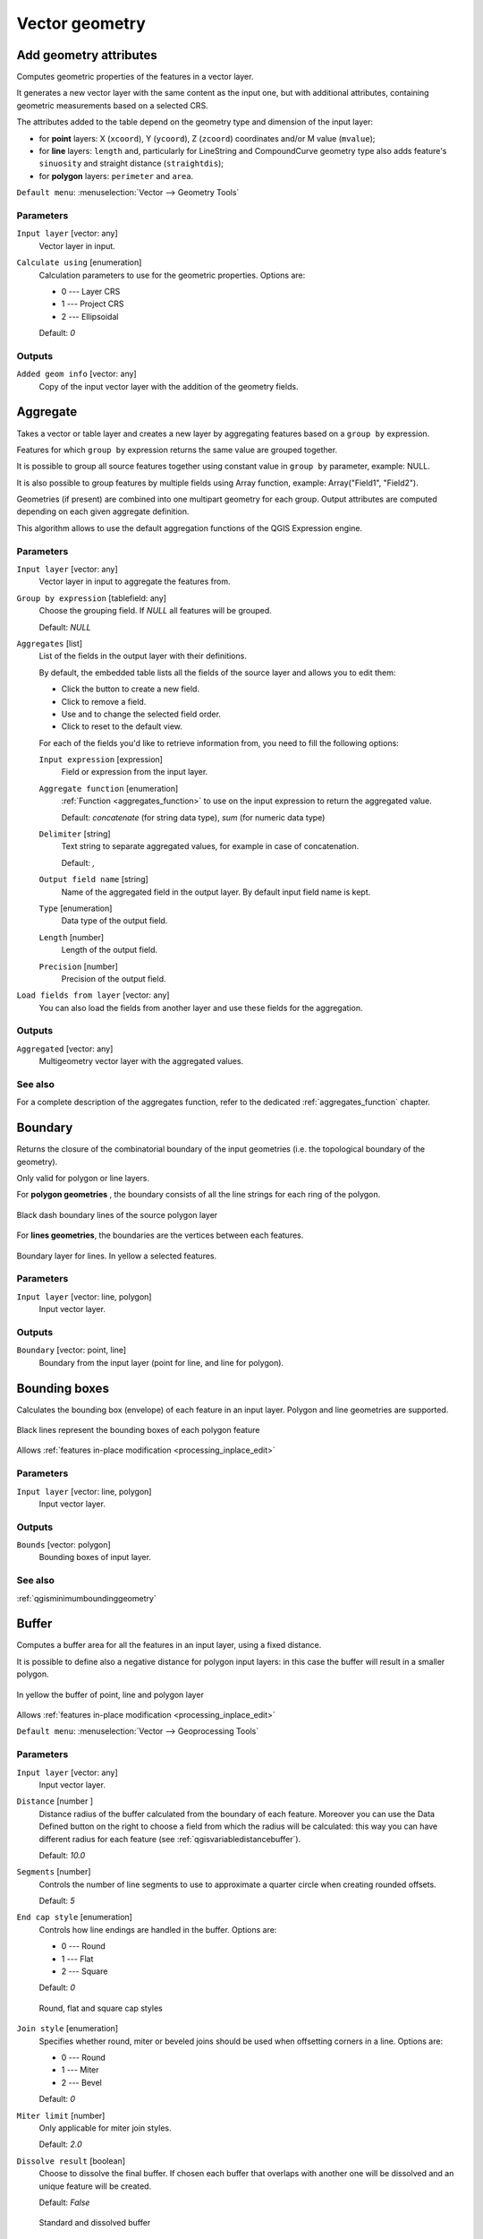 .. only:: html


Vector geometry
===============

.. only:: html

   .. contents::
      :local:
      :depth: 1


.. _qgisexportaddgeometrycolumns:

Add geometry attributes
-----------------------
Computes geometric properties of the features in a vector layer.

It generates a new vector layer with the same content as the input one, but with
additional attributes, containing geometric measurements based on a selected CRS.

The attributes added to the table depend on the geometry type and dimension of
the input layer:

* for **point** layers: X (``xcoord``), Y (``ycoord``), Z (``zcoord``) coordinates
  and/or M value (``mvalue``);
* for **line** layers: ``length`` and, particularly for LineString and CompoundCurve
  geometry type also adds feature's ``sinuosity`` and straight distance (``straightdis``);
* for **polygon** layers: ``perimeter`` and ``area``.

``Default menu``: :menuselection:`Vector --> Geometry Tools`

Parameters
..........
``Input layer`` [vector: any]
  Vector layer in input.

``Calculate using`` [enumeration]
  Calculation parameters to use for the geometric properties.
  Options are:

  * 0 --- Layer CRS
  * 1 --- Project CRS
  * 2 --- Ellipsoidal

  Default: *0*

Outputs
.......

``Added geom info`` [vector: any]
  Copy of the input vector layer with the addition of the geometry fields.


.. _qgisaggregate:

Aggregate
---------
Takes a vector or table layer and creates a new layer by aggregating features based
on a ``group by`` expression.

Features for which ``group by`` expression returns the same value are grouped together.

It is possible to group all source features together using constant value in ``group
by`` parameter, example: NULL.

It is also possible to group features by multiple fields using Array function,
example: Array("Field1", "Field2").

Geometries (if present) are combined into one multipart geometry for each group.
Output attributes are computed depending on each given aggregate definition.

This algorithm allows to use the default aggregation functions of the QGIS Expression
engine.

Parameters
..........

``Input layer`` [vector: any]
  Vector layer in input to aggregate the features from.

``Group by expression`` [tablefield: any]
  Choose the grouping field. If *NULL* all features will be grouped.

  Default: *NULL*

``Aggregates`` [list]
  List of the fields in the output layer with their definitions.

  By default, the embedded table lists all the fields of the source
  layer and allows you to edit them:

  * Click the |newAttribute| button to create a new field.
  * Click |deleteAttribute| to remove a field.
  * Use |arrowUp| and |arrowDown| to change the selected field order.
  * Click |clearText| to reset to the default view.

  For each of the fields you'd like to retrieve information from, you need to
  fill the following options:

  ``Input expression`` [expression]
    Field or expression from the input layer.

  ``Aggregate function`` [enumeration]
    :ref:`Function <aggregates_function>` to use on the input expression
    to return the aggregated value.

    Default: *concatenate* (for string data type), *sum* (for numeric data type)

  ``Delimiter`` [string]
    Text string to separate aggregated values, for example in case of concatenation.

    Default: *,*

  ``Output field name`` [string]
    Name of the aggregated field in the output layer.
    By default input field name is kept.

  ``Type`` [enumeration]
    Data type of the output field.

  ``Length`` [number]
    Length of the output field.

  ``Precision`` [number]
    Precision of the output field.

``Load fields from layer`` [vector: any]
  You can also load the fields from another layer and use these fields for the
  aggregation.

Outputs
.......

``Aggregated`` [vector: any]
  Multigeometry vector layer with the aggregated values.

See also
........
For a  complete description of the aggregates function, refer to the dedicated
:ref:`aggregates_function` chapter.


.. _qgisboundary:

Boundary
---------
Returns the closure of the combinatorial boundary of the input geometries (i.e.
the topological boundary of the geometry).

Only valid for polygon or line layers.

For **polygon geometries** , the boundary consists of all the line strings for
each ring of the polygon.

.. figure:: img/boundary_polygon.png
   :align: center

   Black dash boundary lines of the source polygon layer

For **lines geometries**, the boundaries are the vertices between each features.

.. figure:: img/boundary_lines.png
   :align: center

   Boundary layer for lines. In yellow a selected features.

Parameters
..........

``Input layer`` [vector: line, polygon]
  Input vector layer.

Outputs
.......

``Boundary`` [vector: point, line]
  Boundary from the input layer (point for line, and line for polygon).


.. _qgisboundingboxes:

Bounding boxes
---------------
Calculates the bounding box (envelope) of each feature in an input layer.
Polygon and line geometries are supported.

.. figure:: img/bounding_box.png
   :align: center

   Black lines represent the bounding boxes of each polygon feature

|checkbox| Allows :ref:`features in-place modification <processing_inplace_edit>`

Parameters
..........

``Input layer`` [vector: line, polygon]
  Input vector layer.

Outputs
.......

``Bounds`` [vector: polygon]
  Bounding boxes of input layer.

See also
........
:ref:`qgisminimumboundinggeometry`


.. _qgisbuffer:

Buffer
------
Computes a buffer area for all the features in an input layer, using a fixed distance.

It is possible to define also a negative distance for polygon input layers: in this
case the buffer will result in a smaller polygon.

.. figure:: img/buffer.png
   :align: center

   In yellow the buffer of point, line and polygon layer

|checkbox| Allows :ref:`features in-place modification <processing_inplace_edit>`

``Default menu``: :menuselection:`Vector --> Geoprocessing Tools`

Parameters
..........

``Input layer`` [vector: any]
  Input vector layer.

``Distance`` [number |dataDefined|]
  Distance radius of the buffer calculated from the boundary of each feature.
  Moreover you can use the Data Defined button on the right to choose a field
  from which the radius will be calculated: this way you can have different radius
  for each feature (see :ref:`qgisvariabledistancebuffer`).

  Default: *10.0*

``Segments`` [number]
  Controls the number of line segments to use to approximate a quarter circle when
  creating rounded offsets.

  Default: *5*

``End cap style`` [enumeration]
  Controls how line endings are handled in the buffer.
  Options are:

  * 0 --- Round
  * 1 --- Flat
  * 2 --- Square

  Default: *0*

  .. figure:: img/buffer_cap_style.png
     :align: center

     Round, flat and square cap styles

``Join style`` [enumeration]
  Specifies whether round, miter or beveled joins should be used when offsetting
  corners in a line.
  Options are:

  * 0 --- Round
  * 1 --- Miter
  * 2 --- Bevel

  Default: *0*

``Miter limit`` [number]
  Only applicable for miter join styles.

  Default: *2.0*

``Dissolve result`` [boolean]
  Choose to dissolve the final buffer. If chosen each buffer that overlaps with
  another one will be dissolved and an unique feature will be created.

  Default: *False*

  .. figure:: img/buffer_dissolve.png
     :align: center

     Standard and dissolved buffer


Outputs
.......

``Buffer`` [vector: polygon]
  Buffer polygon vector layer.

See also
........
:ref:`qgisvariabledistancebuffer`, :ref:`qgismultiringconstantbuffer`,
:ref:`qgisbufferbym`


.. _qgiscentroids:

Centroids
---------
Creates a new point layer, with points representing the centroid of the geometries
of the input layer.

The centroid can be a single point representing the barycenter (of all parts) of the feature,
so it can be outside the feature borders. It can also be a point on each part of the feature.

The attributes associated to each point in the output layer are the same ones
associated to the original features.

.. figure:: img/centroids.png
   :align: center

   The red stars represent the centroids of each feature of the input layer.

|checkbox| Allows :ref:`features in-place modification <processing_inplace_edit>`

``Default menu``: :menuselection:`Vector --> Geometry Tools`

Parameters
..........

``Input layer`` [vector: any]
  Vector layer in input.

``Create point on surface for each part`` [boolean |dataDefined|]
  If checked a point for each different part of the geometry will be created.

  Default: *False*

Outputs
.......

``Centroids`` [vector: point]
  Points vector layer in output.

See also
........
:ref:`qgispointonsurface`


.. _qgischeckvalidity:

Check validity
--------------
Performs a validity check on the geometries of a vector layer.

The geometries are classified in three groups (valid, invalid and error) and a
vector layer is generated with the features in each of these categories:

* The **valid** layer contains only the valid features (without topological errors).
* The **invalid** layer contains all the invalid features found by the algorithm.
* The **error** layer is the point layer where the invalid features have been found.

The attribute table of each generated vector layer will contain some additional
information (numbers of error found and type of error):

.. figure:: img/check_validity.png
   :align: center

   Left the input layer. Right: in green the valid layer, in orange the invalid layer

``Default menu``: :menuselection:`Vector --> Geometry Tools`

Parameters
..........

``Input layer`` [vector: any]
  Source layer to check.

``Method`` [enumeration]
  Check validity method.

  Options:

  * 0 --- The one selected in digitizing settings
  * 1 --- QGIS
  * 2 --- GEOS

  Default: *2*

Outputs
.......

``Valid output`` [vector: any]
  Vector layer containing copy of the valid features of the source layer.

``Invalid output`` [vector: any]
  Vector layer containing copy of the invalid features of the source layer with
  the field  ``_errors`` listing the summary of the error found.

``Error output`` [vector: point]
  Point layer of the exact position of the validity problems detected with the
  ``message`` field describing the error(s) found.


.. _qgiscollect:

Collect geometries
------------------
Takes a vector layer and collects its geometries into new multipart geometries.

One or more attributes can be specified to collect only geometries belonging to
the same class (having the same value for the specified attributes), alternatively
all geometries can be collected.

All output geometries will be converted to multi geometries, even those with just
a single part. This algorithm does not dissolve overlapping geometries - they will
be collected together without modifying the shape of each geometry part.

See the 'Promote to multipart' or 'Aggregate' algorithms for alternative options.

``Default menu``: :menuselection:`Vector --> Geometry Tools`

Parameters
..........

``Input layer`` [vector: any]
  Vector layer to be transformed.

``Unique ID fields`` [tablefield: any] [list]
  Optional

  Choose one or more attributes to collect the geometries.

Outputs
.......

``Collected`` [vector: any]
  Vector layer with collected geometries.

See also
........
:ref:`qgisaggregate`, :ref:`qgispromotetomulti`


.. _qgisconcavehull:

Concave hull (alpha shapes)
---------------------------
Computes the concave hull of the features in an input point layer.

Parameters
..........
``Input point layer`` [vector: point]
  Point vector layer to calculate the concave hull.

``Threshold`` [number]
  Number from 0 (maximum concave hull) to 1 (convex hull).

  Default: *0.3*

  .. figure:: img/concave_hull_threshold.png
     :align: center

     Different thresholds used (0.3, 0.6, 0.9)

``Allow holes`` [boolean]
  Choose whether to allow holes in the final concave hull.

  Default: *True*

``Split multipart geometry into singlepart geometries`` [boolean]
  Check if you want to have singlepart geometries instead of multipart ones.

  Default: *False*

Outputs
.......
``Concave hull`` [vector: polygon]
  Output concave hull.

See also
........
:ref:`qgisconvexhull`, :ref:`qgisknearestconcavehull`


.. _qgisknearestconcavehull:

Concave hull (k-nearest neighbor)
---------------------------------
This algorithm generates a concave hull polygon from a set of points.
If the input layer is a line or polygon layer, it will use the
vertices.

The number of neighbors to consider determines the concaveness of the
output polygon.
A lower number will result in a concave hull that follows the points very
closely, while a higher number will have a smoother shape.
The minimum number of neighbor points to consider is 3.
A value equal to or greater than the number of points will result in a
convex hull.

If a field is selected, the algorithm will group the features in the
input layer using unique values in that field and generate individual
polygons in the output layer for each group.

Parameters
..........
``Input layer`` [vector: any]
  Vector layer to calculate the concave hull.

``Number of neighboring points to consider`` [number]
  Determines the concaveness of the output polygon.
  A small number will result in a concave hull that follows
  the points very closely, while a high number will make
  the polygon look more like the convex hull (if the number
  is equal to or larger than the number of features, the
  result will be the convex hull).

  Default (and minimum): *3*

``Field`` [tablefield: any]
  Optional

  If specified, one concave hull polygon is generated for each unique
  value of the field (by selecting features using this value).

  Default: *None*

Outputs
.......
``Concave hull`` [vector: polygon]
  Output concave hull.

See also
........
:ref:`qgisconcavehull`


.. _qgisconvertgeometrytype:

Convert geometry type
---------------------
Generates a new layer based on an existing one, with a different type of geometry.

Not all conversions are possible. For instance, a line layer can be converted to
a point layer, but a point layer cannot be converted to a line layer.

Parameters
..........
``Input layer`` [vector: any]
  Input vector layer to transform.

``New geometry type`` [enumeration]
  Geometry type to apply to the output features.
  Options are:

  * 0 --- Centroids
  * 1 --- Nodes
  * 2 --- Linestrings
  * 3 --- Multilinestrings
  * 4 --- Polygons

  .. note:: Conversion types availability depends on the input layer and the
    conversion chosen: e.g. it is not possible to convert a point to a line.

Outputs
.......

``Converted`` [vector: any]
  Converted vector layer depending on the parameters chosen.

See also
........
:ref:`qgispolygonize`, :ref:`qgislinestopolygons`


.. _qgisconvexhull:

Convex hull
-----------
Calculates the convex hull for each feature in an input layer.

See the 'Minimum bounding geometry' algorithm for a convex hull calculation which
covers the whole layer or grouped subsets of features.

.. figure:: img/convex_hull.png
   :align: center

   Black lines identify the convex hull for each layer feature

|checkbox| Allows :ref:`features in-place modification <processing_inplace_edit>`

``Default menu``: :menuselection:`Vector --> Geoprocessing Tools`

Parameters
..........
``Input point layer`` [vector: any]
  Point vector layer to calculate the convex hull.

Outputs
.......
``Convex hull`` [vector: polygon]
  Output convex hull.

See also
........
:ref:`qgisminimumboundinggeometry`, :ref:`qgisconcavehull`


.. _qgisextenttolayer:

Create layer from extent
------------------------
Creates a new vector layer that contains a single feature with geometry matching
the extent of the input layer.

It can be used in models to convert a literal extent (``xmin``, ``xmax``, ``ymin``,
``ymax`` format) into a layer which can be used for other algorithms which require
a layer based input.

Parameters
..........

``Extent (xmin, xmax, ymin, ymax)`` [extent]
  Extent to represent.

Outputs
.......

``Extent``
  Layer with a polygon feature representing the input extent.


.. _qgiswedgebuffers:

Create wedge buffers
--------------------
Creates wedge shaped buffers from input points.

.. figure:: img/wedge_buffers.png
   :align: center

   Wedge buffers

The native output from this algorithm are CurvePolygon geometries, but these may
be automatically segmentized to Polygons depending on the output format.

Parameters
..........

``Input layer`` [vector: point]
  Input point vector layer.

``Azimuth (degrees from North)`` [number |dataDefined|]
  Angle (in degrees) as the middle value of the wedge.

``Wedge width (in degrees)`` [number |dataDefined|]
  Width (in degrees) of the buffer. The wedge will extend to half of the angular
  width either side of the azimuth direction.

  .. figure:: img/wedge_buffers_azimuth_width.png
    :align: center

    Azimuth and width values of the wedge buffer

``Outer radius`` [number |dataDefined|]
  The outer *size* (length) of the wedge: the size is meant from the source point
  to the edge of the wedge shape.

``Inner radius`` [number |dataDefined|]
  Optional

  Inner radius value. If 0 the wedge will begin from the source point.

  Default: *0.0*

Outputs
.......

``Buffers`` [vector: polygon]
  Wedge buffer polygon vector layer.

See also
........
:ref:`qgisbuffer`, :ref:`qgisbufferbym`, :ref:`qgistaperedbuffer`, :ref:`qgisbufferbym`


.. _qgisdelaunaytriangulation:

Delaunay triangulation
----------------------
Creates a polygon layer with the delaunay triangulation corresponding to a point
layer.

.. figure:: img/delaunay.png
   :align: center

   Delaunay triangulation on points

``Default menu``: :menuselection:`Vector --> Geometry Tools`

Parameters
..........

``Input layer`` [vector: point]
  Point vector layer to compute the triangulation on.

Outputs
.......
``Delaunay triangulation`` [vector: polygon]
  Resulting polygon layer of delaunay triangulation.


.. _qgisdeleteholes:

Delete holes
------------
Takes a polygon layer and removes holes in polygons. It creates a new vector layer
in which polygons with holes have been replaced by polygons with only their external
ring. Attributes are not modified.

An optional minimum area parameter allows removing only holes which are smaller
than a specified area threshold. Leaving this parameter at ``0.0`` results in all
holes being removed.

.. figure:: img/delete_holes.png
   :align: center

   Before and after the cleaning

|checkbox| Allows :ref:`features in-place modification <processing_inplace_edit>`

Parameters
..........

``Input layer`` [vector: polygon]
  Polygon layer with holes.

``Remove holes with area less than`` [number |dataDefined|]
  Optional

  Only holes with an area less than this threshold will be deleted. If ``0.0`` is
  added, **all** the holes will be deleted.

  Default: *0.0*

Outputs
.......

``Cleaned`` [vector: polygon]
  Vector layer without holes or holes larger than specified area.


.. _qgisdensifygeometries:

Densify by count
----------------
Takes a polygon or line layer and generates a new one in which the geometries have
a larger number of vertices than the original one.

If the geometries have Z or M values present then these will be linearly interpolated
at the added vertices.

The number of new vertices to add to each segment is specified as an input parameter.

.. figure:: img/densify_geometry.png
   :align: center

   Red points show the vertices before and after the densify

|checkbox| Allows :ref:`features in-place modification <processing_inplace_edit>`

``Default menu``: :menuselection:`Vector --> Geometry Tools`

Parameters
..........

``Input layer`` [vector: line, polygon]
  Polygon or line vector layer to densify.

``Vertices to add`` [number]
  Number of vertices to add to each segment.

  Default: *1*

Outputs
.......

``Densified`` [vector: line, polygon]
  Densified layer with vertices added.

See also
........
:ref:`qgisdensifygeometriesgivenaninterval`


.. _qgisdensifygeometriesgivenaninterval:

Densify by interval
-------------------
Takes a polygon or line layer and generates a new one in which the geometries have
a larger number of vertices than the original one.

The geometries are densified by adding regularly placed extra vertices inside each
segment so that the maximum distance between any two vertices does not exceed the
specified distance.

If the geometries have Z or M values present then these will be linearly interpolated
at the added vertices.

**Example**

Specifying a distance 3 would cause the segment ``[0 0] -> [10 0]`` to be converted
to ``[0 0] -> [2.5 0] -> [5 0] -> [7.5 0] -> [10 0]``, since 3 extra vertices are required
on the segment and spacing these at 2.5 increments allows them to be evenly spaced
over the segment.

.. figure:: img/densify_geometry_interval.png
   :align: center

   Densify geometry at a given interval

|checkbox| Allows :ref:`features in-place modification <processing_inplace_edit>`

Parameters
..........

``Input layer`` [vector: line, polygon]
  Polygon or line vector layer to densify.

``Interval between vertices to add`` [number]
  Maximum distance between two consecutive vertices.

  Default: *1.0*

Outputs
.......

``Densified`` [vector: line, polygon]
  Densified layer with vertices added using the specified interval.

See also
........
:ref:`qgisdensifygeometries`


.. _qgisdissolve:

Dissolve
--------
Takes a vector layer and combines its features into new features.
One or more attributes can be specified to dissolve features belonging to the
same class (having the same value for the specified attributes), alternatively
all features can be dissolved into a single one.

All output geometries will be converted to multi geometries. In case the input is
a polygon layer, common boundaries of adjacent polygons being dissolved will get
erased.

The resulting attribute table will have the same fields as the input layer.
The values in the output layer's fields are the ones of the first input feature
that happens to be processed.

.. figure:: img/dissolve.png
   :align: center

   Dissolve the polygon layer on a common attribute

``Default menu``: :menuselection:`Vector --> Geoprocessing Tools`

Parameters
..........

``Input layer`` [vector: any]
  Vector layer to dissolve.

``Dissolve field(s)`` [tablefield: any] [list]
  Optional

  Features having the same value for the selected field(s) will be replaced
  with a single one and their geometries are merged.

  If no field is provided then all the features are dissolved in a single feature.

Outputs
.......

``Dissolved`` [vector: any]
  Multi geometry type layer with merged geometries but non aggregated values in fields.


.. _qgissetzfromraster:

Drape (set Z value from raster)
-------------------------------
Uses values sampled from a band within a raster layer to set the Z value for every
overlapping vertex in the feature geometry. The raster values can optionally be
scaled by a preset amount.

If Z values already exist in the layer, they will be overwritten with the new value.
If no Z values exist, the geometry will be upgraded to include the Z dimension.

Parameters
..........
``Input layer`` [vector: any]
  Input vector layer to set the Z values to.

``Raster layer`` [raster]
  Raster layer to take the Z values from.

``Band number`` [raster band]
  The raster band to take the Z values from if the raster is multiband.

``Value for nodata or non-intersecting vertices`` [number |dataDefined|]
  Value to use in case the vertex does not intersect (a valid pixel of) the raster.

  Default: *0*

``Scale`` [number |dataDefined|]
  Scaling value: the band values are multiplied by this value.

  Default: *1.0*

Outputs
.......

``Updated`` [vector: any]
  A vector layer with geometries that have Z values extracted from the provided raster layer.

See also
........
:ref:`qgissetmfromraster`, :ref:`qgissetzvalue`


.. _qgisdropmzvalues:

Drop m/z values
---------------
Removes any M (measure) or Z (altitude) values from input geometries.

Parameters
..........
``Input layer`` [vector: any]
  Input vector layer from which M and/or Z values will be dropped.

``Drop M Values`` [boolean]
  Removes the M values from the geometries.

  Default: *False*

``Drop Z Values`` [boolean]
  Removes the Z values from the geometries.

  Default: *False*

Outputs
.......
``Z/M Dropped`` [vector: any]
  A vector layer that is identical to the input layer, except that
  M and/or Z values have been removed from its geometries.

See also
........
:ref:`qgissetmvalue`, :ref:`qgissetzvalue`


.. _qgiseliminateselectedpolygons:

Eliminate selected polygons
---------------------------
Combines selected polygons of the input layer with certain adjacent polygons by
erasing their common boundary. The adjacent polygon can be either the one with
the largest or smallest area or the one sharing the largest common boundary with
the polygon to be eliminated.

Eliminate is normally used to get rid of sliver polygons, i.e. tiny polygons that
are a result of polygon intersection processes where boundaries of the inputs are
similar but not identical.

``Default menu``: :menuselection:`Vector --> Geoprocessing Tools`

Parameters
..........
``Input layer`` [vector: polygon]
  Input polygon vector layer to clean.

``Merge selection with the neighboring polygon with the`` [enumeration]
  Choose the parameter to use in order to get rid of the selected polygons:

  * Largest Area
  * Smallest Area
  * Largest Common Boundary

Outputs
.......
``Eliminated`` [vector: polygon]
  Cleaned vector layer as result of the parameters chosen.


.. _qgisexplodelines:

Explode lines
-------------
Takes a lines layer and creates a new one in which each line layer is replaced by
a set of lines representing the segments in the original line.

Each line in the resulting layer contains only a start and an end point, with no
intermediate vertices between them.


.. figure:: img/explode_lines.png
   :align: center

   The original line layer and the exploded one

|checkbox| Allows :ref:`features in-place modification <processing_inplace_edit>`

Parameters
..........
``Input layer`` [vector: line]
  Line vector layer in input to explode.

Outputs
.......

``Exploded`` [vector: line]
  Output vector line with features representing each segment of the input layer.


.. _qgisextendlines:

Extend lines
------------
Extends line geometry by a specified amount at the start and end of the line.

Lines are extended using the bearing of the first and last segment in the line.

.. figure:: img/extend_lines.png
   :align: center

   The red dashes represent the initial and final extension of the original layer

|checkbox| Allows :ref:`features in-place modification <processing_inplace_edit>`

Parameters
..........

``Input layer`` [vector: line]
  Line vector layer to extend.

``Start distance`` [number |dataDefined|]
  Distance by which to extend the first segment of the line (starting point).

``End distance`` [number |dataDefined|]
  Distance by which to extend the last segment of the line (ending point).

Outputs
.......

``Extended`` [vector: line]
  Extended vector line layer.

See also
........
:ref:`qgislinesubstring`


.. _qgisextractspecificvertices:

Extract specific vertices
-------------------------
Takes a line or polygon layer and generates a point layer with points representing
specific vertices in the input lines or polygons.

For instance, this algorithm can be used to extract the first or last vertices in
the geometry. The attributes associated to each point are the same ones associated
to the line or polygon that the point belongs to.

The vertex indices parameter accepts a comma separated string specifying the indices
of the vertices to extract. The first vertex corresponds to an index of 0, the second
vertex has an index of 1, etc. Negative indices can be used to find vertices at the
end of the geometry, e.g., an index of -1 corresponds to the last vertex, -2
corresponds to the second last vertex, etc.

Additional fields are added to the vertices indicating the specific vertex position
(e.g., 0, -1, etc), the original vertex index, the vertex’s part and its index within
the part (as well as its ring for polygons), distance along the original geometry
and bisector angle of vertex for the original geometry.

Parameters
..........
``Input layer`` [vector: line, polygon]
  Vector layer in input to extract the vertices from.

``Vertex indices`` [number]
  Type the indices of the vertices to extract. The algorithm accepts comma separated
  values for many vertices to extract (e.g. ``-2, 3, 5, 7``).

  Default: *0*

Outputs
.......

``Vertices`` [vector: point]
  Point layer with features representing the specific vertices in the input layer.


.. _qgisextractvertices:

Extract vertices
----------------
Takes a line or polygon layer and generates a point layer with points representing
the vertices in the input lines or polygons.

The attributes associated to each point are the same ones associated to the line
or polygon that the point belongs to.

Additional fields are added to the vertices indicating the vertex index (beginning at 0),
the feature’s part and its index within the part (as well as its ring for polygons),
distance along original geometry and bisector angle of vertex for original geometry.

.. figure:: img/extract_nodes.png
   :align: center

   Vertices extracted for line and polygon layer

``Default menu``: :menuselection:`Vector --> Geometry Tools`

Parameters
..........

``Input layer`` [vector: any]
  Vector layer in input to extract the vertices from.

Outputs
.......

``Vertices`` [vector: point]
  Point layer with features representing all the vertices in the input layer.


.. _qgisfilterverticesbym:

Filter vertices by M value
--------------------------
Filters away vertices based on their M value, returning geometries with only vertex
points that have a M value greater than or equal to the specified minimum value and/or
less than or equal to the maximum value.

If the minimum value is not specified then only the maximum value is tested, and
similarly if the maximum value is not specified then only the minimum value is tested.

.. figure:: img/filter_zm.png
   :align: center

   The red line represents the black line with only vertices whose M value is <=10.

.. note:: Depending on the input geometry attributes and the filters used,
  the resultant geometries created by this algorithm may no longer be valid.

Parameters
..........

``Input layer`` [vector: line, polygon]
  Vector layer to remove vertices from.

``Minimum`` [number |dataDefined|]
  Optional

  Minimum M value allowed to keep a vertex.

  Default: *Not set*

``Maximum`` [number |dataDefined|]
  Optional

  Maximum M value allowed to keep a vertex.

  Default: *Not set*

Outputs
.......

``Filtered`` [vector: line, polygon]
  Vector layer of the features with only the filtered vertices.

See also
........
:ref:`qgisfilterverticesbyz`, :ref:`qgisextractvertices`


.. _qgisfilterverticesbyz:

Filter vertices by Z value
--------------------------
Filters away vertices based on their Z value, returning geometries with only vertex
points that have a Z value greater than or equal to the specified minimum value and/or
less than or equal to the maximum value.

If the minimum value is not specified then only the maximum value is tested, and
similarly if the maximum value is not specified then only the minimum value is tested.

.. figure:: img/filter_zm.png
   :align: center

   The red line represents the black line with only vertices whose Z value is <=10.

.. note:: Depending on the input geometry attributes and the filters used,
  the resultant geometries created by this algorithm may no longer be valid.
  You may need to run the :ref:`qgisfixgeometries` algorithm to ensure their validity.

Parameters
..........

``Input layer`` [vector: line, polygon]
  Vector layer to remove vertices from.

``Minimum`` [number |dataDefined|]
  Optional

  Minimum Z value allowed to keep a vertex.

  Default: *Not set*

``Maximum`` [number |dataDefined|]
  Optional

  Maximum Z value allowed to keep a vertex.

  Default: *Not set*

Outputs
.......

``Filtered`` [vector: line, polygon]
  Vector layer of the features with only the filtered vertices.

See also
........
:ref:`qgisfilterverticesbym`, :ref:`qgisextractvertices`


.. _qgisfixgeometries:

Fix geometries
--------------
Attempts to create a valid representation of a given invalid geometry
without losing any of the input vertices. Already valid geometries are returned
without further intervention. Always outputs multi-geometry layer.

.. note:: M values will be dropped from the output.

|checkbox| Allows :ref:`features in-place modification <processing_inplace_edit>`

Parameters
..........

``Input layer`` [vector: line, polygon]
  Polygon or vector layer in input.

Outputs
.......

``Fixed geometries`` [vector: line, polygon]
  Layer with fixed geometries.

.. _qgisantimeridiansplit:

Geodesic line split at antimeridian |36|
----------------------------------------

This algorithm splits a line into multiple geodesic segments, whenever the line
crosses the antimeridian (±180 degrees longitude).

Splitting at the antimeridian helps the visual display of the lines in some
projections. The returned geometry will always be a multi-part geometry.

Whenever line segments in the input geometry cross the antimeridian, they will
be split into two segments, with the latitude of the breakpoint being determined
using a geodesic line connecting the points either side of this segment. The
current project ellipsoid setting will be used when calculating this breakpoint.

If the input geometry contains M or Z values, these will be linearly interpolated
for the new vertices created at the antimeridian.

Parameters
..........
``Input layer`` [vector: line]
  Vector input line layer

Outputs
.......

``Split`` [vector: line]
  Vector line layer resulting from geodesic split.

.. _qgisgeometrybyexpression:

Geometry by expression
----------------------
Updates existing geometries (or creates new geometries) for input features by use
of a QGIS expression.

This allows complex geometry modifications which can utilize all the flexibility
of the QGIS expression engine to manipulate and create geometries for output features.

For help with QGIS expression functions, see the inbuilt help for specific functions
which is available in the :ref:`expression builder <vector_expressions>`.

Parameters
..........
``Input layer`` [vector: any]
  Vector input layer.

``Output geometry type`` [enumeration]
  The output geometry strongly depends on the expression you will choose: for
  instance, if you want to create a buffer then the geometry type has to be
  a polygon.

  Available options are:

  * 0 --- Polygon
  * 1 --- Line
  * 2 --- Point

  Default: *0*

``Output geometry has z dimension`` [boolean]
  Choose if the output geometry should have the Z dimension.

  Default: *False*

``Output geometry has m values`` [boolean]
  Choose if the output geometry should have the M dimension.

  Default: *False*

``Geometry expression`` [expression]
  Add the geometry expression you want to use. You can use the button to open
  the Expression Dialog: the dialog has a list of all the usable expression
  together with their help and guide.

  Default: *$geometry*

Outputs
.......

``Modified geometry`` [vector: any]
  Vector layer resulting from the expression added.


.. _qgisinterpolatepoint:

Interpolate point on line
-------------------------
Creates a point geometry interpolated at a set distance along line or curve
geometries.

Z and M values are linearly interpolated from existing values.

If a multipart geometry is encountered, only the first part is considered when
calculating the substring.

If the specified distance is greater than the input feature's length,
the resultant feature will have a null geometry.

.. figure:: img/interpolated_point.png
   :align: center

   Interpolated point at 500m of the beginning of the line

Parameters
..........

``Input layer`` [vector: line, polygon]
  Line or polygon vector layer  from which to interpolate point placement.

``Distance`` [number |dataDefined|]
  Distance from the beginning of the line.

Outputs
.......

``Interpolated points`` [vector: point]
  Point vector layer with features at a set distance along the line or polygon boundary.

See also
........
:ref:`qgispointsalonglines`

.. _qgiskeepnbiggestparts:

Keep n biggest parts
--------------------
Takes a layer with polygons or multipolygons and returns a new layer in which
only the *n* largest polygons of each multipolygon feature are kept.
If a feature has *n* or fewer parts, the feature will just be copied.

.. figure:: img/n_biggest.png
   :align: center

   Clockwise from left-up: original multipart feature, one, two and three biggest parts kept

Parameters
..........

``Polygons`` [vector: polygon]
  Input polygon layer.

``To keep`` [number]
  Choose how many parts to keep. If 1 is selected, only the
  biggest part of the feature will be kept.

  Default: *1*

Outputs
.......

``Biggest parts`` [vector: polygon]
  Resulting polygon layer with the n biggest parts of each feature.


.. _qgislinesubstring:

Line substring
--------------
Returns the portion of a line (or curve) which falls between the specified start
and end distances (measured from the beginning of the line).

Z and M values are linearly interpolated from existing values.

If a multipart geometry is encountered, only the first part is considered when
calculating the substring.

.. figure:: img/substring.png
   :align: center

   Substring line with starting distance set at 0 meters and the ending distance at 250 meters.

|checkbox| Allows :ref:`features in-place modification <processing_inplace_edit>`

Parameters
..........

``Input layer`` [vector: line]
  Line vector layer to extract the substring from.

``Start distance`` [number |dataDefined|]
  Distance along the input line, representing the start point of the output feature.

``End distance`` [number |dataDefined|]
  Distance along the input line, representing the end point of the output feature.

Outputs
.......

``Substring`` [vector: line]
  Vector line layer of the substring

See also
........
:ref:`qgisextendlines`


.. _qgislinestopolygons:

Lines to polygon
----------------
Generates a polygon layer using as polygon rings the lines from an input line layer.

The attribute table of the output layer is the same as the one from of the input
line layer.

``Default menu``: :menuselection:`Vector --> Geometry Tools`

Parameters
..........

``Input layer`` [vector: line]
  Line vector layer to convert.

Outputs
.......

``Polygons`` [vector: polygon]
  Polygon vector layer from the line input vector layer.


.. _qgismergelines:

Merge lines
-----------
Joins all connected parts of MultiLineString geometries into single LineString
geometries.

If any parts of the input MultiLineString geometries are not connected, the
resultant geometry will be a MultiLineString containing any lines which could be
merged and any non-connected line parts.

|checkbox| Allows :ref:`features in-place modification <processing_inplace_edit>`

Parameters
..........

``Input layer`` [vector: line]
  MultiLineString vector layer.

Outputs
.......

``Merged`` [vector: lines]
  Single LineString vector layer.


.. _qgisminimumboundinggeometry:

Minimum bounding geometry
-------------------------
Creates geometries which enclose the features from an input layer.

Parameters
..........

``Input layer`` [vector: any]
  Input vector layer.

``Field`` [tablefield: any]
  Optional

  Features can be grouped by a field. If set, this causes the output
  layer to contain one feature per grouped value with a minimal geometry covering
  only the features with matching values.

``Geometry type`` [enumeration]
  Numerous enclosing geometry types are supported:

  * 0 --- Envelope (Bounding Box)
  * 1 --- Minimum Oriented Rectangle
  * 2 --- Minimum Enclosing Circle
  * 3 --- Convex Hull

  Default: *0*

  .. figure:: img/minimum_bounding.png
     :align: center

     Clockwise from left-up: envelopes, oriented rectangle, circle, convex hull

Outputs
.......

``Bounding geometry`` [vector: polygon]
  Bounding polygon layer.


.. _qgisminimumenclosingcircle:

Minimum enclosing circles
-------------------------
Calculates the minimum enclosing circle which covers each feature in an input layer.

.. figure:: img/minimum_enclosing_circles.png
   :align: center

   Enclosing circles for each feature

|checkbox| Allows :ref:`features in-place modification <processing_inplace_edit>`

Parameters
..........

``Input layer`` [vector: any]
  Input vector layer.

``Number of segment in circles`` [number]
  Choose the number of segment for each circle.

  Default: *72*

Outputs
.......

``Minimum enclosing circles`` [vector: polygon]
  Enclosing circles for each polygon feature.

See also
........
:ref:`qgisminimumboundinggeometry`


.. _qgismultiringconstantbuffer:

Multi-ring buffer (constant distance)
-------------------------------------
Computes multi-ring (*donuts*) buffer for all the features in an input layer,
using a fixed or dynamic distance and ring numbers.

.. figure:: img/multiringbuffer.png
   :align: center

   Multi-ring buffer for line, point and polygon layer

|checkbox| Allows :ref:`features in-place modification <processing_inplace_edit>`

Parameters
..........

``Input layer`` [vector: any]
  Input vector layer.

``Number of rings`` [number |dataDefined|]
  Total number of rings that the buffer must have. It can be a unique value (same
  ring number for all the features) or it can be taken from features data (different
  ring number depending on the feature values).

``Distance between rings`` [number |dataDefined|]
  Distance between the single rings. It can be a unique value (same distance for
  all the features) or it can be taken from features data (different distance
  depending on the feature values).

Outputs
.......

``Multi-ring buffer (constant distance)``
  Multi ring buffer polygon vector layer.

See also
........
:ref:`qgisbuffer`, :ref:`qgisvariabledistancebuffer`, :ref:`qgisrectanglesovalsdiamondsfixed`,
:ref:`qgisrectanglesovalsdiamondsvariable`, :ref:`qgissinglesidedbuffer`


.. _qgismultiparttosingleparts:

Multipart to singleparts
------------------------
Splits the multipart input layers into single features.

The attributes of the output layers are the same of the original ones but divided
into single features.

.. figure:: img/multipart.png
   :align: center

   Left the multipart source layer and right the single part output result

|checkbox| Allows :ref:`features in-place modification <processing_inplace_edit>`

``Default menu``: :menuselection:`Vector --> Geometry Tools`

Parameters
..........

``Input layer`` [vector: any]
  Multipart input layer.

Outputs
.......

``Single parts`` [vector: any]
  Singlepart layer in output with updated attribute table.

See also
........
:ref:`qgiscollect`, :ref:`qgispromotetomulti`


.. _qgisoffsetline:

Offset lines
------------
Offsets lines by a specified distance. Positive distances will offset lines to
the left, and negative distances will offset them to the right.

.. figure:: img/offset_lines.png
   :align: center

   In blue the source layer, in red the offset one

|checkbox| Allows :ref:`features in-place modification <processing_inplace_edit>`

Parameters
..........

``Input layer`` [vector: line]
  Line vector layer in input to elaborate the offset on.

``Distance`` [number |dataDefined|]
  Distance of the offset.

  Default: *10.0*

``Segment`` [number]
  Number of line segments to use to approximate a quarter circle when creating
  rounded offsets.

  Default: *8*

``Join style`` [enumeration]
  Specify whether round, miter or beveled joins should be used when offsetting
  corners in a line.
  Options are:

  * 0 --- Round
  * 1 --- Miter
  * 2 --- Bevel

  Default: *0*

``Miter limit`` [number]
  Only applicable for mitered join styles, and controls the maximum distance from
  the offset curve to use when creating a mitered join.

  Default: *2.0*

Outputs
.......

``Offset`` [vector: line]
  Offset line layer.

See also
........
:ref:`qgisarrayoffsetlines`, :ref:`qgistranslategeometry`


.. _qgisorientedminimumboundingbox:

Oriented minimum bounding box
-----------------------------
Calculates the minimum area rotated rectangle which covers each feature in an input layer.

.. figure:: img/oriented_minimum_bounding_box.png
   :align: center

   Oriented minimum bounding box

|checkbox| Allows :ref:`features in-place modification <processing_inplace_edit>`

Parameters
..........

``Input layer`` [vector: any]
  Input vector layer.

Outputs
.......

``Bounding boxes`` [vector: polygon]
  Oriented minimum bounding boxes for each polygon feature.

See also
........
:ref:`qgisminimumboundinggeometry`


.. _qgisorthogonalize:

Orthogonalize
-------------
Takes a line or polygon layer and attempts to orthogonalize all the geometries
in the layer. This process shifts the vertices in the geometries to try to make every
angle in the geometry either a right angle or a straight line.

.. figure:: img/orthogonize.png
   :align: center

   In blue the source layer while the red line is the orthogonalized result

|checkbox| Allows :ref:`features in-place modification <processing_inplace_edit>`

Parameters
..........

``Input layer`` [vector: line, polygon]
  Input vector layer.

``Maximum angle tolerance (degrees)`` [number]
  Specify the maximum deviation from a right angle or straight line a vertex can
  have for it to be adjusted. Smaller tolerances mean that only vertices which are
  already closer to right angles will be adjusted, and larger tolerances mean
  that vertices which deviate further from right angles will also be adjusted.

``Maximum algorithm iterations`` [number]
  Setting a larger number for the maximum iterations will result in a more
  orthogonal geometry at the cost of extra processing time.

Outputs
.......

``Orthogonalized`` [vector: line, polygon]
  Final layer with angles adjusted depending on the parameters chosen.


.. _qgispointonsurface:

Point on surface
----------------
Returns a point guaranteed to lie on the surface of a geometry.

|checkbox| Allows :ref:`features in-place modification <processing_inplace_edit>`

Parameters
..........

``Input layer`` [vector: any]
  Input vector layer.

``Create point on surface for each part`` [boolean |dataDefined|]
  If checked a point for each different part of the geometry will be created.

  Default: *False*

Outputs
.......

``Point`` [vector: point]
  Point vector layer.

See also
........
:ref:`qgiscentroids`


.. _qgispointsalonglines:

Points along geometry
---------------------
Creates points at regular intervals along line or polygon geometries. Created
points will have new attributes added for the distance along the geometry and the
angle of the line at the point.

An optional start and end offset can be specified, which controls how far from
the start and end of the geometry the points should be created.

.. figure:: img/points_along_line.png
   :align: center

   Points created along the source line layer

Parameters
..........

``Input layer`` [vector: line, polygon]
  Input vector layer.

``Distance`` [number]
  Distance between two consecutive points along a geometry.

  Default: *100*

``Start offset`` [number]
  Distance from the beginning of the input line, representing the position of
  the first point.

  Default: *0*

``End offset`` [number]
  Distance from the end of the input line, representing the position beyond which
  no point feature shoud be created.

  Default: *0*

Outputs
.......

``Points`` [vector: point]
  Point vector layer with features placed along the line or polygon boundary.

See also
........
:ref:`qgisinterpolatepoint`

.. _qgispointsdisplacement:

Points displacement
-------------------
Given a distance of proximity, identifies nearby point features and radially
distributes them over a circle whose center represents their barycenter.
A convenient tool to scatter overlaid features.

Parameters
..........

``Input layer`` [vector: point]
  Input point vector layer.

``Minimum distance to other points`` [number]
  Distance below which point features are considered close.
  Close features are distributed altogether.

  Default: *1.0*

``Displacement distance`` [number]
  Radius of the circle on which close features are placed.

  Default: *1.0*

``Horizontal distribution for two point case`` [boolean]
  When only two points are identified as close, aligns them horizontally
  on the circle instead of vertically.

  Default: *False*

Outputs
.......

``Displaced`` [vector: point]
  Point vector layer with displaced features.


.. _qgispoleofinaccessibility:

Pole of inaccessibility
-----------------------
Calculates the pole of inaccessibility for a polygon layer, which is the most
distant internal point from the boundary of the surface.

This algorithm uses the 'polylabel' algorithm (Vladimir Agafonkin, 2016), which
is an iterative approach guaranteed to find the true pole of inaccessibility within
a specified tolerance. A more precise tolerance (lower value) requires more iterations
and will take longer to calculate.

The distance from the calculated pole to the polygon boundary will be stored as
a new attribute in the output layer.

.. figure:: img/pole_inaccessibility.png
   :align: center

   Pole of inaccessibility

Parameters
..........

``Input layer`` [vector: polygon]
  Input polygon vector layer.

``Tolerance`` [number]
  Set the tolerance for the calculation.

  Default: *1.0*

Outputs
.......

``Point`` [vector: point]
  Point as pole of inaccessibility for the source polygon vector layer.


.. _qgispolygonize:

Polygonize
----------
Creates a polygon layer whose features boundaries are generated from a **closed**
line layer features.

.. figure:: img/polygonize.png
   :align: center

   The yellow polygons generated from the closed lines

.. note:: The line layer must have closed shapes in order to be transformed into
  a polygon.

Parameters
..........

``Input layer`` [vector: line]
  Input line vector layer.

``Keep table structure of line layer`` [boolean]
  Optional

  Check to copy the original attribute of the line layer.

  Default: *False*

Outputs
.......

``Polygons from lines`` [vector: polygon]
  Vector layer with polygonized features.


.. _qgispolygonstolines:

Polygons to lines
-----------------
Takes a polygon layer and creates a line layer, with lines representing the boundaries
of the polygons in the input layer.

.. figure:: img/polygon_to_lines.png
   :align: center

   Black lines as the result of the algorithm

``Default menu``: :menuselection:`Vector --> Geometry Tools`

Parameters
..........

``Input layer`` [vector: polygon]
  Input polygon vector layer.

Outputs
.......

``Lines`` [vector: line]
  Lines from the polygon layer.


.. _qgisprojectpointcartesian:

Project points (Cartesian)
--------------------------
Projects point geometries by a specified distance and bearing (azimuth), creating
a new point layer with the projected points.

|checkbox| Allows :ref:`features in-place modification <processing_inplace_edit>`

Parameters
..........

``Input layer`` [vector: point]
  Point vector layer to project.

``Bearing (degrees from North)`` [number |dataDefined|]
  Clockwise angle starting from North, in degree (°) unit.

  Default: *0.0*

``Distance`` [number |dataDefined|]
  Distance to offset geometries, in layer units.

  Default: *1.0*

Outputs
.......

``Projected`` [vector: point]
  Projected layer at given degrees and distance.


.. _qgispromotetomulti:

Promote to multipart
--------------------
Takes a vector layer with singlepart geometries and generates a new one in which
all geometries are multipart.

Input features which are already multipart features will remain unchanged.

This algorithm can be used to force geometries to multipart types in order to be
compatible with data providers that require multipart features.

|checkbox| Allows :ref:`features in-place modification <processing_inplace_edit>`

Parameters
..........

``Input layer`` [vector: any]
  Input vector layer.

Outputs
.......

``Multiparts`` [vector: any]
  Multiparts vector layer.

See also
........
:ref:`qgisaggregate`, :ref:`qgiscollect`


.. _qgisrectanglesovalsdiamondsfixed:

Rectangles, ovals, diamonds (fixed)
-----------------------------------
Creates a buffer area for all the features in an input layer with different shape
choice.

Parameters can vary depending on the shape chosen.

.. figure:: img/rectangles_ovals_diamond.png
   :align: center

   Different buffer shapes

Parameters
..........

``Input layer`` [vector: point]
  Input point vector layer.

``Buffer shape`` [enumeration]
  Different shapes available:

  * 0 --- Rectangles
  * 1 --- Ovals
  * 2 --- Diamonds

  Default: *0*

``Width`` [number]
  Width of the buffer shape.

  Default: *1.0*

``Height`` [number]
  Height of the buffer shape.

  Default: *1.0*

``Rotation`` [number]
  Optional

  Rotation of the buffer shape.

  Default: *0.0*

``Number of segment`` [number]
  How many segment should have the buffer shape.

  Default: *36*

Outputs
.......

``Output`` [vector: polygon]
  Buffer shape in output.

See also
........
:ref:`qgisrectanglesovalsdiamondsvariable`


.. _qgisrectanglesovalsdiamondsvariable:

Rectangles, ovals, diamonds (variable)
--------------------------------------
Creates a buffer area for all the features in an input layer with different shape
choice.

Buffer shape parameters are specified through attribute of the input layer.

.. figure:: img/rectangles_ovals_diamond_variable.png
   :align: center

   Different buffer shapes with different parameters

Parameters
..........

``Input layer`` [vector: point]
  Input point vector layer.

``Buffer shape`` [enumeration]
  Different shape available:

  * 0 --- Rectangles
  * 1 --- Ovals
  * 2 --- Diamonds

  Default: *0*

``Width`` [tablefield: numeric]
  Width of the buffer shape.

  Default: *1.0*

``Height`` [tablefield: numeric]
  Height of the buffer shape.

  Default: *1.0*

``Rotation`` [tablefield: numeric]
  Optional

  Rotation of the buffer shape.

  Default: *0.0*

``Number of segment`` [number]
  How many segment should have the buffer shape.

  Default: *36*

Outputs
.......

``Output`` [vector: polygon]
  Buffer shape in output.

See also
........
:ref:`qgisrectanglesovalsdiamondsfixed`


.. _qgisremoveduplicatevertices:

Remove duplicate vertices
-------------------------
Removes duplicate vertices from features, wherever removing the vertices does not
result in a degenerate geometry.

The tolerance parameter specifies the tolerance for coordinates when determining
whether vertices are identical.

By default, Z values are not considered when detecting duplicate vertices.
E.g. two vertices with the same X and Y coordinate but different Z values will still
be considered duplicate and one will be removed. If the Use Z Value parameter is true,
then the Z values are also tested and vertices with the same X and Y but different Z
will be maintained.

.. note:: Duplicate vertices are not tested between different parts of a multipart
  geometry, e.g. a multipoint geometry with overlapping points will not be changed by
  this method.

|checkbox| Allows :ref:`features in-place modification <processing_inplace_edit>`

Parameters
..........

``Input layer`` [vector: any]
  Input vector layer with duplicate vertices.

``Tolerance`` [number |dataDefined|]
  Vertices closer than the specified distance are considered duplicates.

  Default:*0.000001*

``Use Z value`` [boolean |dataDefined|]
  Allows to consider the Z coordinate when detecting duplicate vertices ie two points
  at the same X,Y coordinate but with different Z value are not set as duplicates.

  Default:*False*

Outputs
.......

``Cleaned`` [vector: any]
  Vector layer without duplicate vertices.


.. _qgisremovenullgeometries:

Remove null geometries
----------------------
Removes any features which do not have a geometry from a vector layer.

All other features will be copied unchanged.

The features with null geometries can be saved to a separate layer.

Parameters
..........
``Input layer`` [vector: any]
  Input vector layer with NULL geometries.

Outputs
.......

``Non null geometries`` [vector: any]
  Vector layer without NULL geometries.

``Null geometries`` [vector: any]
  Vector layer with only NULL geometries.


.. _qgisreverselinedirection:

Reverse line direction
----------------------
Inverts the direction of a line layer.

.. figure:: img/reverse_line.png
   :align: center

   Before and after the direction inversion

|checkbox| Allows :ref:`features in-place modification <processing_inplace_edit>`

Parameters
..........

``Input layer`` [vector: line]
  Input line vector layer to invert the direction.

Outputs
.......

``Reversed`` [vector: line]
  Inverted line vector layer.


.. _qgisrotatefeatures:

Rotate
------
Rotates feature geometries by the specified angle clockwise.
The rotation occurs around each feature's centroid, or optionally
around a unique preset point.

|checkbox| Allows :ref:`features in-place modification <processing_inplace_edit>`

Parameters
..........

``Input layer`` [vector: any]
  Vector layer in input.

``Rotation (degrees clockwise)`` [number |dataDefined|]
  Angle of the rotation in degrees.

  Default: *0.0*

``Rotation anchor point (x, y)`` [point]
  Optional

  X,Y coordinates of the point to rotate the features around.
  If not set the rotation occurs around each feature's centroid.

Outputs
.......

``Rotated`` [vector: any]
  Vector layer with rotated geometries.


.. _qgissegmentizebymaxangle:

Segmentize by maximum angle
---------------------------
Segmentizes a geometry by converting curved sections to linear sections.

The segmentization is performed by specifying the maximum allowed radius angle
between vertices on the straightened geometry (e.g the angle of the arc created
from the original arc center to consecutive output vertices on the linearized
geometry).
Non-curved geometries will be retained without change.

Parameters
..........

``Input layer`` [vector: line, polygon]
  Vector layer in input.

``Maximum angle between vertices (degrees)`` [number |dataDefined|]
  Maximum allowed radius angle between vertices on the straightened geometry.

  Default: *5.0*

Outputs
.......

``Segmentized`` [vector: line, polygon]
  Vector layer with segmentized geometries.

See also
........
:ref:`qgissegmentizebymaxdistance`, :ref:`qgissimplifygeometries`, :ref:`qgissmoothgeometry`


.. _qgissegmentizebymaxdistance:

Segmentize by maximum distance
------------------------------
Segmentizes a geometry by converting curved sections to linear sections.

The segmentization is performed by specifying the maximum allowed offset
distance between the original curve and the segmentized representation.
Non-curved geometries will be retained without change.

Parameters
..........

``Input layer`` [vector: line, polygon]
  Vector layer in input.

``Maximum offset distance`` [number |dataDefined|]
  Maximum allowed offset distance between the original curve and the segmentized
  representation, in the layer units.

  Default: *1.0*

Outputs
.......

``Segmentized`` [vector: line, polygon]
  Vector layer with segmentized geometries.

See also
........
:ref:`qgissegmentizebymaxangle`, :ref:`qgissimplifygeometries`, :ref:`qgissmoothgeometry`


.. _qgissetmvalue:

Set M value
-----------
Sets the M value for geometries in a layer.

If M values already exist in the layer, they will be overwritten with the new value.
If no M values exist, the geometry will be upgraded to include M values and the
specified value used as the initial M value for all geometries.

.. tip:: Use the |identify|:sup:`Identify Features` button to check the added M value:
 the results are available in the :guilabel:`Identify Results` dialog.

Parameters
..........

``Input layer`` [vector: any]
  Input vector layer.

``M Value`` [number |dataDefined|]
  New M value to assign to the features.

  Default: *0.0*

Outputs
.......

``M Added`` [vector: any]
  Vector layer in output with M value.

See also
........
:ref:`qgissetmfromraster`, :ref:`qgissetzvalue`, :ref:`qgisdropmzvalues`


.. _qgissetmfromraster:

Set M value from raster
-----------------------
Uses values sampled from a band within a raster layer to set the M value for every
overlapping vertex in the feature geometry. The raster values can optionally be
scaled by a preset amount.

If M values already exist in the layer, they will be overwritten with the new value.
If no M values exist, the geometry will be upgraded to include M values.

Parameters
..........
``Input layer`` [vector: any]
  Input vector layer to set the M values to.

``Raster layer`` [raster]
  Raster layer to take the M values from.

``Band number`` [raster band]
  The raster band to take the M values from if the raster is multiband.

``Value for nodata or non-intersecting vertices`` [number |dataDefined|]
  Value to use in case the vertex does not intersect (a valid pixel of) the raster.

  Default: *0.0*

``Scale factor`` [number |dataDefined|]
  Scaling value: the band values are multiplied by this value.

  Default: *1.0*

Outputs
.......

``Updated`` [vector: any]
  A vector layer with M values extracted from the provided raster layer.

See also
........
:ref:`qgissetzfromraster`, :ref:`qgissetmvalue`


.. _qgissetzvalue:

Set Z value
-----------
Sets the Z value for geometries in a layer.

If Z values already exist in the layer, they will be overwritten with the new value.
If no Z values exist, the geometry will be upgraded to include Z values and the
specified value used as the initial Z value for all geometries.

.. tip:: Use the |identify|:sup:`Identify Features` button to check the added Z value:
 the results are available in the :guilabel:`Identify Results` dialog.

Parameters
..........

``Input layer`` [vector: any]
  Input vector layer.

``Z Value`` [number |dataDefined|]
  New Z value to assign to the features.

  Default: *0.0*

Outputs
.......

``Z Added`` [vector: any]
  Vector layer in output with Z value.

See also
........
:ref:`qgissetzfromraster`, :ref:`qgissetmvalue`, :ref:`qgisdropmzvalues` 


.. _qgissimplifygeometries:

Simplify
--------
Simplifies the geometries in a line or polygon layer. It creates a new layer with
the same features as the ones in the input layer, but with geometries containing
a lower number of vertices.

The algorithm gives a choice of simplification methods, including distance based
(the "Douglas-Peucker" algorithm), area based ("Visvalingam" algorithm) and
snapping geometries to grid.

.. figure:: img/simplify_geometries.png
   :align: center

   Clockwise from left-up: source layer and different simplification tolerances

|checkbox| Allows :ref:`features in-place modification <processing_inplace_edit>`

``Default menu``: :menuselection:`Vector --> Geometry Tools`

Parameters
..........

``Input layer`` [vector: line, polygon]
  Polygon or line vector to simplify.

``Simplification method`` [enumeration]
  Method of the simplification.

  Options:

  * 0 --- Distance (Douglas-Peucker)
  * 1 --- Snap to grid
  * 2 --- Area (Visvalingam)

  Default: *0*

``Tolerance`` [number |dataDefined|]
  Threshold tolerance (in units of the layer): if the distance between two nodes is smaller than the
  tolerance value, the segment will be simplified and vertices will be removed.

  Default: *1.0*

Outputs
.......

``Simplified`` [vector: line, polygon]
  Simplified vector layers in output.


.. _qgissinglesidedbuffer:

Single sided buffer
-------------------
Computes a buffer on lines by a specified distance on one side of the line only.

Buffer always results in a polygon layer.

.. figure:: img/single_side_buffer.png
   :align: center

   Left versus right side buffer on the same vector line layer

Parameters
..........

``Input layer`` [vector: line]
  Input line vector layer.

``Distance`` [number]
  Distance radius of the buffer.

  Default: *10.0*

``Side`` [enumeration]
  Choose which side the buffer should be created:

  * 0 -- Left
  * 1 -- Right

  Default: *0*

``Segments`` [number]
  Controls the number of line segments to use to approximate a quarter circle when
  creating rounded offsets.

  Default: *8*

``Join style`` [enumeration]
  Specifies whether round, miter or beveled joins should be used when offsetting
  corners in a line.
  Options are:

  * 0 --- Round
  * 1 --- Miter
  * 2 --- Bevel

  Default: *0*

``Miter limit`` [number]
  Only applicable for mitered join styles, and controls the maximum distance from
  the offset curve to use when creating a mitered join.

  Default: *2.0*

Outputs
.......

``Buffer`` [vector: polygon]
  One side buffer polygon vector layer.


.. _qgissmoothgeometry:

Smooth
------
Smooths the geometries in a line or polygon layer. It creates a new layer with
the same features as the ones in the input layer, but with geometries containing
a **higher number of vertices and corners** in the geometries smoothed out.

The iterations parameter dictates how many smoothing iterations will be applied
to each geometry. A higher number of iterations results in smoother geometries
with the cost of greater number of nodes in the geometries.

The offset parameter controls how "tightly" the smoothed geometries follow the
original geometries. Smaller values results in a tighter fit, and larger values
will create a looser fit.

The maximum angle parameter can be used to prevent smoothing of nodes with large
angles. Any node where the angle of the segments to either side is larger than
this will not be smoothed. For example, setting the maximum angle to 90 degrees
or lower would preserve right angles in the geometry.

|checkbox| Allows :ref:`features in-place modification <processing_inplace_edit>`

Parameters
..........

``Input layer`` [vector: line, polygon]
  Polygon or line vector to smooth.

``Iterations`` [number |dataDefined|]
  With many iterations the resulting layer will have many nodes.

  Default: *1*

  .. figure:: img/smooth_geometry_1.png
     :align: center

     Different number of iterations cause smoother geometries

``Offset`` [number |dataDefined|]
  Larger values will *move* the resulting layer borders from the input layer ones.

  Default: *0.25*

  .. figure:: img/smooth_geometry_2.png
     :align: center

     In blue the input layer. Offset value of 0.25 results in the red line while
     offset value of 0.50 results in the green line

``Maximum node angle to smooth`` [number |dataDefined|]
  Every node below this value will be smoothed.

  Default: *180.0*

Outputs
.......

``Smoothed`` [vector: line, polygon]
  The smoothed vector layer.


.. _qgissnapgeometries:

Snap geometries to layer
------------------------
Snaps the geometries in a layer either to the geometries from
another layer, or to geometries within the same layer.

Matching is done based on a tolerance distance, and vertices will be inserted or
removed as required to make the geometries match the reference geometries.

Parameters
..........

``Input layer`` [vector: any]
  Vector layer to align.

``Reference layer`` [vector: any]
  Vector layer to snap to.

``Tolerance`` [number]
  Control how close input vertices need to be to the reference layer geometries
  before they are snapped. This distance is specified in layer units.

  Default: *10.0*

``Behavior`` [enumeration]
  Snapping can be done on an existing node or a segment (its closest point
  to the vertex to move).
  Choose between different snapping options:

  * 0 --- Prefer aligning nodes, insert extra vertices where required
  * 1 --- Prefer closest point, insert extra vertices where required
  * 2 --- Prefer aligning nodes, don't insert new vertices
  * 3 --- Prefer closest point, don't insert new vertices
  * 4 --- Move end points only, prefer aligning nodes
  * 5 --- Move end points only, prefer closest point
  * 6 --- Snap end points to end points only
  * 7 --- Snap to anchor nodes (single layer only)

  Default: *Prefer aligning nodes, insert extra vertices where required*

Outputs
.......

``Snapped geometry`` [vector: any]
  Vector layer with snapped geometries.


.. _qgissnappointstogrid:

Snap points to grid
-------------------
Modifies the coordinates of geometries in a vector layer, so that all points or
vertices are snapped to the closest point of a grid.

If the snapped geometry cannot be calculated (or is totally collapsed) the feature's
geometry will be cleared.

Snapping can be performed on the X, Y, Z or M axis. A grid spacing of 0 for any
axis will disable snapping for that axis.

.. note:: Snapping to grid may generate an invalid geometry in some corner cases.

|checkbox| Allows :ref:`features in-place modification <processing_inplace_edit>`

Parameters
..........

``Input layer`` [vector: any]
  Input vector layer to snap.

``X Grid Spacing`` [number |dataDefined|]
  Spacing of the grid on the X axis.

  Default: *1.0*

``Y Grid Spacing`` [number |dataDefined|]
  Spacing of the grid on the Y axis.

  Default: *1.0*

``Z Grid Spacing`` [number |dataDefined|]
  Spacing of the grid on the Z axis.

  Default: *0.0*

``M Grid Spacing`` [number |dataDefined|]
  Spacing of the grid on the M axis.

  Default: *0.0*

Outputs
.......

``Snapped`` [vector: any]
  Vector layer with snapped geometries.


.. _qgissubdivide:

Subdivide
---------
Subdivides the geometry. The returned geometry will be a collection containing
subdivided parts from the original geometry, where no part has more than the
specified maximum number of nodes.

This is useful for dividing a complex geometry into less complex parts, easier to
spatially index and faster to perform spatial operations.
Curved geometries will be segmentized before subdivision.

.. figure:: img/subdivide.png
   :align: center

   Left the input layer, middle maximum nodes value is 100 and right maximum value
   is 200

.. note:: Subdividing a geometry can generate geometry parts that may not be valid
  and may contain self-intersections.

|checkbox| Allows :ref:`features in-place modification <processing_inplace_edit>`

Parameters
..........

``Input layer`` [vector: any]
  Vector layer that will have its feature geometries subdivided.

``Maximum nodes in parts`` [number |dataDefined|]
  Maximum number of vertices each new geometry part is allowed to have.
  Fewer *sub-parts* for higher values.

  Default: *256*

Outputs
.......

``Subdivided`` [vector: any]
  Output vector layer with subdivided geometries.


.. _qgisswapxy:

Swap X and Y coordinates
------------------------
Switches the X and Y coordinate values in input geometries.

It can be used to repair geometries which have accidentally had their latitude
and longitude values reversed.

|checkbox| Allows :ref:`features in-place modification <processing_inplace_edit>`

Parameters
..........

``Input layer`` [vector: any]
  Input vector layer to swap.

Outputs
.......

``Swapped`` [vector: any]
  Output swapped vector layer.


.. _qgistaperedbuffer:

Tapered buffers
---------------
Creates tapered buffer along line geometries, using a specified start and end
buffer diameter.

.. figure:: img/tapered_buffer.png
   :align: center

   Tapered buffer example

Parameters
..........

``Input layer`` [vector: line]
  Input line vector layer.

``Start width`` [number |dataDefined|]
  Represents the radius of the buffer applied at the start point of the line feature.

  Default: *0.0*

``End width`` [number |dataDefined|]
  Represents the radius of the buffer applied at the end point of the line feature.

  Default: *1.0*

``Segments`` [number |dataDefined|]
  Number of the buffer segments.

  Default: *16*

Outputs
.......

``Buffered`` [vector: polygon]
  Variable buffer polygon layer.

See also
........
:ref:`qgisbufferbym`, :ref:`qgisbuffer`, :ref:`qgiswedgebuffers`


.. _qgistessellate:

Tessellate
----------
Tessellates a polygon geometry layer, dividing the geometries into triangular
components.

The output layer consists of multipolygon geometries for each input feature,
with each multipolygon consisting of multiple triangle component polygons.

.. figure:: img/tessellated.png
   :align: center

   Tessellated polygon (right)

|checkbox| Allows :ref:`features in-place modification <processing_inplace_edit>`

Parameters
..........

``Input layer`` [vector: polygon]
  Polygon vector layer in input.

Outputs
.......

``Tesselated`` [vector: polygon]
  Output a multipolygonZ layer with tessellated features.


.. _qgistransect:

Transect
--------
Creates transects on vertices for (multi)linestring.

A transect is a line oriented from an angle (by default perpendicular) to the
input polylines (at vertices).

Field(s) from feature(s) are returned in the transect with these new fields:

* TR_FID: ID of the original feature
* TR_ID: ID of the transect. Each transect have an unique ID
* TR_SEGMENT: ID of the segment of the linestring
* TR_ANGLE: Angle in degrees from the original line at the vertex
* TR_LENGTH: Total length of the transect returned
* TR_ORIENT: Side of the transect (only on the left or right of the line, or both side)

.. figure:: img/transect.png
   :align: center

   Dashed red lines represent the transect of the input line layer

Parameters
..........

``Input layer`` [vector: line]
  Input line vector layer.

``Length of the transect`` [number |dataDefined|]
  Length in map unit of the transect.

  Default: *5.0*

``Angle in degrees from the original line at the vertices`` [number |dataDefined|]
  Change the angle of the transect.

  Default: *90.0*

``Side to create the transect`` [enumeration]
  Choose the side of the transect. Available options are:

  * 0 --- Left
  * 1 --- Right
  * 2 --- Both

  Default: *0*

Outputs
.......

``Transect`` [vector: line]
  Transect of the source line vector layer.


.. _qgistranslategeometry:

Translate
---------
Moves the geometries within a layer, by offsetting with a predefined
X and Y displacement.

Z and M values present in the geometry can also be translated.

.. figure:: img/translate_geometry.png
   :align: center

   Dashed lines represent the translated geometry of the input layer

|checkbox| Allows :ref:`features in-place modification <processing_inplace_edit>`

Parameters
..........

``Input layer`` [vector: any]
  Vector layer in input.

``Offset distance (x-axis)`` [number |dataDefined|]
  Displacement to apply on the X axis.

  Default: *0.0*

``Offset distance (y-axis)`` [number |dataDefined|]
  Displacement to apply on the Y axis.

  Default: *0.0*

``Offset distance (z-axis)`` [number |dataDefined|]
  Displacement to apply on the Z axis.

  Default: *0.0*

``Offset distance (m values)`` [number |dataDefined|]
  Offset value to apply on M.

  Default: *0.0*

Outputs
.......

``Translated`` [vector: any]
  Translated (moved) vector layer.

See also
........
:ref:`qgisarraytranslatedfeatures`, :ref:`qgisoffsetline`


.. _qgisbufferbym:

Variable width buffer (by M value)
----------------------------------
Creates variable width buffers along lines, using the M value of the line geometries
as the diameter of the buffer at each vertex.

.. figure:: img/variable_buffer_m.png
   :align: center

   Variable buffer example

Parameters
..........

``Input layer`` [vector: line]
  Line vector layer in input.

``Segments`` [number |dataDefined|]
  Number of the buffer segments. It can be a unique value (same value for all the
  features) or it can be taken from features data (different value depending
  on the feature attribute).

  Default: *16*

Outputs
.......

``Buffered`` [vector: polygon]
  Variable buffer polygon layer.

See also
........
:ref:`qgistaperedbuffer`, :ref:`qgisbuffer`, :ref:`qgissetmvalue`


.. _qgisvoronoipolygons:

Voronoi polygons
----------------
Takes a points layer and generates a polygon layer containing the Voronoi polygons
(known also as Thiessen polygons) corresponding to those input points.

Any location within a Voronoi polygon is closer to the associated point than to
any other point.

.. figure:: img/voronoi.png
   :align: center

   Voronoi polygons

``Default menu``: :menuselection:`Vector --> Geometry Tools`

Parameters
..........

``Input layer`` [vector: point]
  Input point vector layer.

``Buffer region`` [number]
  Area of the Voronoi polygons or of the input layer.

  Default: *0.0*

Outputs
.......

``Voronoi polygons`` [vector: polygon]
  Voronoi polygons of the input point vector layer.


.. Substitutions definitions - AVOID EDITING PAST THIS LINE
   This will be automatically updated by the find_set_subst.py script.
   If you need to create a new substitution manually,
   please add it also to the substitutions.txt file in the
   source folder.

.. |36| replace:: ``NEW in 3.6``
.. |arrowDown| image:: /static/common/mActionArrowDown.png
   :width: 1.5em
.. |arrowUp| image:: /static/common/mActionArrowUp.png
   :width: 1.5em
.. |checkbox| image:: /static/common/checkbox.png
   :width: 1.3em
.. |clearText| image:: /static/common/mIconClearText.png
   :width: 1.5em
.. |dataDefined| image:: /static/common/mIconDataDefine.png
   :width: 1.5em
.. |deleteAttribute| image:: /static/common/mActionDeleteAttribute.png
   :width: 1.5em
.. |identify| image:: /static/common/mActionIdentify.png
   :width: 1.5em
.. |newAttribute| image:: /static/common/mActionNewAttribute.png
   :width: 1.5em
